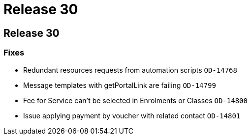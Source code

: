 = Release 30

== Release 30

=== Fixes

* Redundant resources requests from automation scripts `OD-14768`
* Message templates with getPortalLink are failing `OD-14799`
* Fee for Service can't be selected in Enrolments or Classes `OD-14800`
* Issue applying payment by voucher with related contact `OD-14801`
